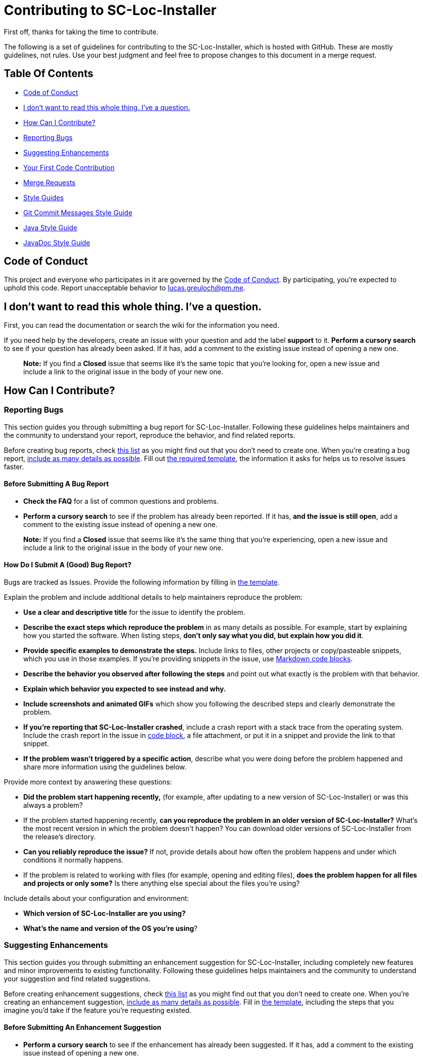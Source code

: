 = Contributing to SC-Loc-Installer

First off, thanks for taking the time to contribute.

The following is a set of guidelines for contributing to the SC-Loc-Installer, which is hosted with GitHub.
These are mostly guidelines, not rules.
Use your best judgment and feel free to propose changes to this document in a merge request.

== Table Of Contents

* <<code-of-conduct, Code of Conduct>>
* <<i-dont-want-to-read-this-whole-thing-ive-a-question, I don't want to read this whole thing. I've a question.>>
* <<how-can-i-contribute, How Can I Contribute?>>
* <<reporting-bugs, Reporting Bugs>>
* <<suggesting-enhancements, Suggesting Enhancements>>
* <<your-first-code-contribution, Your First Code Contribution>>
* <<pr, Merge Requests>>
* <<style-guides, Style Guides>>
* <<git-commit-messages-style-guide, Git Commit Messages Style Guide>>
* <<java-style-guide, Java Style Guide>>
* <<javadoc-style-guide, JavaDoc Style Guide>>

[#code-of-conduct]
== Code of Conduct

This project and everyone who participates in it are governed by the link:CODE_OF_CONDUCT.adoc[Code of Conduct].
By participating, you're expected to uphold this code.
Report unacceptable behavior to link:mailto:lucas.greuloch@pm.me[lucas.greuloch@pm.me].

[#i-dont-want-to-read-this-whole-thing-ive-a-question]
== I don't want to read this whole thing. I've a question.

First, you can read the documentation or search the wiki for the information you need.

If you need help by the developers, create an issue with your question and add the label *support* to it.
*Perform a cursory search* to see if your question has already been asked.
If it has, add a comment to the existing issue instead of opening a new one.

____

*Note:* If you find a *Closed* issue that seems like it's the same topic that you're looking for, open a new issue and include a link to the original issue in the body of your new one.

____

[#how-can-i-contribute]
== How Can I Contribute?

[#reporting-bugs]
=== Reporting Bugs

This section guides you through submitting a bug report for SC-Loc-Installer.
Following these guidelines helps maintainers and the community to understand your report, reproduce the behavior, and find related reports.

Before creating bug reports, check <<before-submitting-a-bug-report,this list>> as you might find out that  you don't need to create one.
When you're creating a bug report, <<how-do-i-submit-a-good-bug-report,include as many details as possible>>.
Fill out link:.github/ISSUE_TEMPLATE/BUG-REPORT.yml[the required template], the information it asks for helps us to resolve issues faster.

[#before-submitting-a-bug-report]
==== Before Submitting A Bug Report

* *Check the FAQ* for a list of common questions and problems.
* *Perform a cursory search* to see if the problem has already been reported.
If it has, *and the issue is still open*, add a comment to the existing issue instead of opening a new one.

____

*Note:* If you find a *Closed* issue that seems like it's the same thing that you're experiencing, open a new issue and include a link to the original issue in the body of your new one.

____

[#how-do-i-submit-a-good-bug-report]
==== How Do I Submit A (Good) Bug Report?

Bugs are tracked as Issues. Provide the following information by filling in link:.github/ISSUE_TEMPLATE/BUG-REPORT.yml[the template].

Explain the problem and include additional details to help maintainers reproduce the problem:

* *Use a clear and descriptive title* for the issue to identify the problem.
* *Describe the exact steps which reproduce the problem* in as many details as possible.
For example, start by explaining how you started the software. When listing steps, *don't only say what you did, but explain how you did it*.
* *Provide specific examples to demonstrate the steps.*
Include links to files, other projects or copy/pasteable snippets, which you use in those examples.
If you're providing snippets in the issue, use https://gitlab.com/help/user/markdown#code-and-syntax-highlighting[Markdown code blocks].
* *Describe the behavior you observed after following the steps* and point out what exactly is the problem with that behavior.
* *Explain which behavior you expected to see instead and why.*
* *Include screenshots and animated GIFs* which show you following the described steps and clearly demonstrate the problem.
* *If you're reporting that SC-Loc-Installer crashed*, include a crash report with a stack trace from the operating system.
Include the crash report in the issue in https://docs.github.com/de/get-started/writing-on-github/getting-started-with-writing-and-formatting-on-github/basic-writing-and-formatting-syntax#quoting-code[code block], a file attachment, or put it in a snippet and provide the link to that snippet.
* *If the problem wasn't triggered by a specific action*, describe what you were doing before the problem happened and share more information using the guidelines below.

Provide more context by answering these questions:

* *Did the problem start happening recently,* (for example, after updating to a new version of SC-Loc-Installer) or was this always a problem?
* If the problem started happening recently, *can you reproduce the problem in an older version of SC-Loc-Installer?*
What's the most recent version in which the problem doesn't happen?
You can download older versions of SC-Loc-Installer from the release's directory.
* *Can you reliably reproduce the issue?*
If not, provide details about how often the problem happens and under which conditions it normally happens.
* If the problem is related to working with files (for example, opening and editing files), *does the problem happen for all files and projects or only some?* Is there anything else special about the files you're using?

Include details about your configuration and environment:

* *Which version of SC-Loc-Installer are you using?*
* *What's the name and version of the OS you're using*?

[#suggesting-enhancements]
=== Suggesting Enhancements

This section guides you through submitting an enhancement suggestion for SC-Loc-Installer, including completely new features and minor improvements to existing functionality.
Following these guidelines helps maintainers and the community to understand your suggestion and find related suggestions.

Before creating enhancement suggestions, check <<before-submitting-an-enhancement-suggestion,this list>> as you might find out that you don't need to create one.
When you're creating an enhancement suggestion, <<how-do-i-submit-a-good-enhancement-suggestion,include as many details as possible>>.
Fill in link:.gitlab/issue_templates/Feature.md[the template], including the steps that you imagine you'd take if the feature you're requesting existed.

[#before-submitting-an-enhancement-suggestion]
==== Before Submitting An Enhancement Suggestion

* *Perform a cursory search* to see if the enhancement has already been suggested.
If it has, add a comment to the existing issue instead of opening a new one.

____

*Note:* If you find a *Closed* issue that seems like it's the same thing that you're suggesting, and you've new arguments to implement it, open a new issue and include a link to the original issue in the body of your new one.

____

[#how-do-i-submit-a-good-enhancement-suggestion]
==== How Do I Submit A (Good) Enhancement Suggestion?

Enhancement suggestions are tracked as Issues. Create an issue and provide the following information:

* *Use a clear and descriptive title* for the issue to identify the suggestion.
* *Provide a step-by-step description of the suggested enhancement* in as many details as possible.
* *Provide specific examples to demonstrate the steps*.
Include copy/pasteable snippets which you use in those examples, as https://docs.github.com/de/get-started/writing-on-github/getting-started-with-writing-and-formatting-on-github/basic-writing-and-formatting-syntax#quoting-code[Markdown code blocks].
* *Describe the current behavior* and *explain which behavior you expected to see instead* and why.
* *Include screenshots and animated GIFs* which help you demonstrate the steps or point out the part which the suggestion is related to.
* *Explain why this enhancement would be useful* to most SC-Loc-Installer users.

[#your-first-code-contribution]
=== Your First Code Contribution

Unsure where to begin contributing to SC-Loc-Installer? You can start by looking through these `beginner` and `help-wanted` issues:

* *Beginner issues* – issues which should only require a few lines of code, and a test or two.
* *Help wanted issues* – issues which should be a bit more involved than `beginner` issues.

[#pr]
=== Pull Requests

* Open a pull request (PR) against the _develop_ branch.
* Prefix the PR name with one of the following types: "FEATURE", "BUG", "CHORE", "META" and the affected part of the software.
For example, [FEATURE – Database] or [BUG – API].
* Don't include issue numbers in the title.
* Include screenshots or animated GIFs in your merge request whenever possible.
* Document new code based on the <<style-guides,Style Guides>>.
* End all files with a newline.
* Avoid platform-dependent code.

[#style-guides]
== Style Guides

[#git-commit-messages-style-guide]
=== Git Commit Messages Style Guide

* Use the present tense ("Add feature" not "Added feature")
* Use the imperative mood ("Move cursor to…" not "Moves cursor to…")
* Limit the first line to 72 characters or fewer
* Reference issues and merge requests (`relates to #XYZ` or `relates to !XYZ`)
* Add `[skip ci]` to the commit message to skip the ci pipeline if it doesn't need to run

[#java-style-guide]
=== Java Style Guide

* Follow the https://google.github.io/styleguide/javaguide.html[Java Style Guide] of Google.
You can find the XML file for IntelliJ IDEA in the settings directory.

[#javadoc-style-guide]
=== JavaDoc Style Guide

* Always update the `@author` tag, but don't delete the old authors.
* Use the `@since` tag